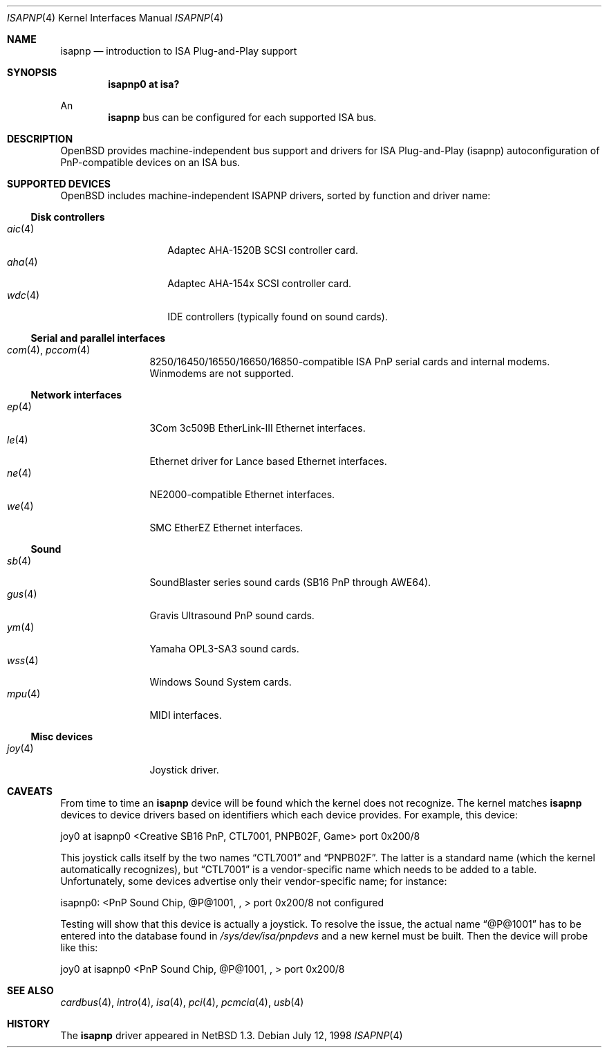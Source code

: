 .\"	$OpenBSD: src/share/man/man4/isapnp.4,v 1.22 2001/10/04 16:56:51 mpech Exp $
.\"	$NetBSD: isapnp.4,v 1.8 1998/06/07 09:08:46 enami Exp $
.\"
.\" Copyright (c) 1997 Jonathan Stone
.\" All rights reserved.
.\"
.\" Redistribution and use in source and binary forms, with or without
.\" modification, are permitted provided that the following conditions
.\" are met:
.\" 1. Redistributions of source code must retain the above copyright
.\"    notice, this list of conditions and the following disclaimer.
.\" 2. Redistributions in binary form must reproduce the above copyright
.\"    notice, this list of conditions and the following disclaimer in the
.\"    documentation and/or other materials provided with the distribution.
.\" 3. All advertising materials mentioning features or use of this software
.\"    must display the following acknowledgements:
.\"      This product includes software developed by Jonathan Stone
.\" 3. The name of the author may not be used to endorse or promote products
.\"    derived from this software without specific prior written permission
.\"
.\" THIS SOFTWARE IS PROVIDED BY THE AUTHOR ``AS IS'' AND ANY EXPRESS OR
.\" IMPLIED WARRANTIES, INCLUDING, BUT NOT LIMITED TO, THE IMPLIED WARRANTIES
.\" OF MERCHANTABILITY AND FITNESS FOR A PARTICULAR PURPOSE ARE DISCLAIMED.
.\" IN NO EVENT SHALL THE AUTHOR BE LIABLE FOR ANY DIRECT, INDIRECT,
.\" INCIDENTAL, SPECIAL, EXEMPLARY, OR CONSEQUENTIAL DAMAGES (INCLUDING, BUT
.\" NOT LIMITED TO, PROCUREMENT OF SUBSTITUTE GOODS OR SERVICES; LOSS OF USE,
.\" DATA, OR PROFITS; OR BUSINESS INTERRUPTION) HOWEVER CAUSED AND ON ANY
.\" THEORY OF LIABILITY, WHETHER IN CONTRACT, STRICT LIABILITY, OR TORT
.\" (INCLUDING NEGLIGENCE OR OTHERWISE) ARISING IN ANY WAY OUT OF THE USE OF
.\" THIS SOFTWARE, EVEN IF ADVISED OF THE POSSIBILITY OF SUCH DAMAGE.
.\"
.Dd July 12, 1998
.Dt ISAPNP 4
.Os
.Sh NAME
.Nm isapnp
.Nd introduction to ISA Plug-and-Play support
.Sh SYNOPSIS
.Cd "isapnp0 at isa?"
.Pp
An
.Nm isapnp
bus can be configured for each supported ISA bus.
.Sh DESCRIPTION
.Ox
provides machine-independent bus support and drivers for ISA
Plug-and-Play (isapnp) autoconfiguration of PnP-compatible
devices on an ISA bus.
.Sh SUPPORTED DEVICES
.Ox
includes machine-independent ISAPNP drivers, sorted by function
and driver name:
.Ss Disk controllers
.Bl -tag -width speakerxx -offset ind -compact
.It Xr aic 4
Adaptec AHA-1520B SCSI controller card.
.It Xr aha 4
Adaptec AHA-154x SCSI controller card.
.It Xr wdc 4
IDE controllers (typically found on sound cards).
.El
.Ss Serial and parallel interfaces
.Bl -tag -width speaker -offset ind -compact
.It Xr com 4 , Xr pccom 4
8250/16450/16550/16650/16850-compatible ISA PnP serial cards and internal
modems.
Winmodems are not supported.
.El
.Ss Network interfaces
.Bl -tag -width speaker -offset ind -compact
.It Xr ep 4
3Com 3c509B EtherLink-III Ethernet interfaces.
.It Xr le 4
Ethernet driver for Lance based Ethernet interfaces.
.It Xr ne 4
NE2000-compatible Ethernet interfaces.
.It Xr we 4
SMC EtherEZ Ethernet interfaces.
.El
.Ss Sound
.Bl -tag -width speaker -offset ind -compact
.It Xr sb 4
SoundBlaster series sound cards (SB16 PnP through AWE64).
.It Xr gus 4
Gravis Ultrasound PnP sound cards.
.It Xr ym 4
Yamaha OPL3-SA3 sound cards.
.It Xr wss 4
Windows Sound System cards.
.It Xr mpu 4
MIDI interfaces.
.El
.Ss Misc devices
.Bl -tag -width speaker -offset ind -compact
.It Xr joy 4
Joystick driver.
.El
.Sh CAVEATS
From time to time an
.Nm
device will be found which the kernel does not recognize.
The kernel matches
.Nm
devices to device drivers based on identifiers which each device
provides.
For example, this device:
.Pp
joy0 at isapnp0 <Creative SB16 PnP, CTL7001, PNPB02F, Game> port 0x200/8
.Pp
This joystick calls itself by the two names
.Dq CTL7001
and
.Dq PNPB02F .
The latter is a standard name (which the kernel automatically recognizes),
but
.Dq CTL7001
is a vendor-specific name which needs to be added to a table.
Unfortunately,
some devices advertise only their vendor-specific name; for instance:
.Pp
isapnp0: <PnP Sound Chip, @P@1001, , > port 0x200/8 not configured
.Pp
Testing will show that this device is actually a joystick.
To resolve the issue, the actual name
.Dq @P@1001
has to be entered into the database found in
.Pa /sys/dev/isa/pnpdevs
and a new kernel must be built.
Then the device will probe like this:
.Pp
joy0 at isapnp0 <PnP Sound Chip, @P@1001, , > port 0x200/8
.Sh SEE ALSO
.Xr cardbus 4 ,
.Xr intro 4 ,
.Xr isa 4 ,
.Xr pci 4 ,
.Xr pcmcia 4 ,
.Xr usb 4
.Sh HISTORY
The
.Nm
driver
appeared in
.Nx 1.3 .
